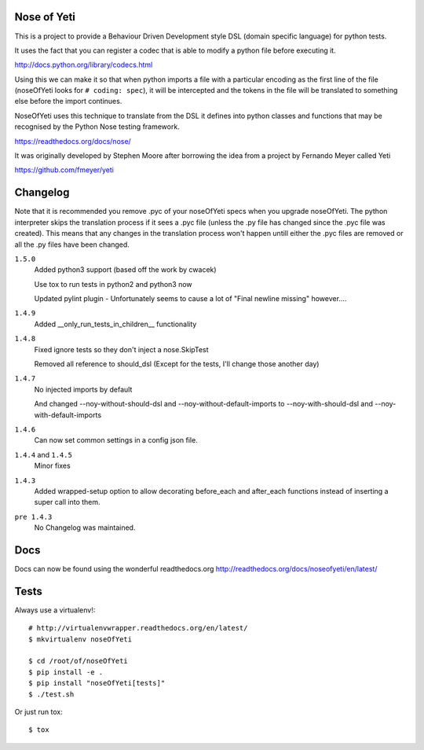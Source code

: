 Nose of Yeti
============

This is a project to provide a Behaviour Driven Development style DSL (domain specific language) for python tests.

It uses the fact that you can register a codec that is able to modify a python file before executing it.

http://docs.python.org/library/codecs.html

Using this we can make it so that when python imports a file with a particular encoding as the first line of the file (noseOfYeti looks for ``# coding: spec``), it will be intercepted and the tokens in the file will be translated to something else before the import continues.

NoseOfYeti uses this technique to translate from the DSL it defines into python classes and functions that may be recognised by the Python Nose testing framework.

https://readthedocs.org/docs/nose/

It was originally developed by Stephen Moore after borrowing the idea from a project by Fernando Meyer called Yeti

https://github.com/fmeyer/yeti

Changelog
=========

Note that it is recommended you remove .pyc of your noseOfYeti specs when you upgrade noseOfYeti.
The python interpreter skips the translation process if it sees a .pyc file (unless the .py file has changed since the .pyc file was created).
This means that any changes in the translation process won't happen untill either the .pyc files are removed or all the .py files have been changed.

``1.5.0``
    Added python3 support (based off the work by cwacek)

    Use tox to run tests in python2 and python3 now

    Updated pylint plugin - Unfortunately seems to cause a lot of "Final newline missing" however....

``1.4.9``
    Added __only_run_tests_in_children__ functionality

``1.4.8``
    Fixed ignore tests so they don't inject a nose.SkipTest

    Removed all reference to should_dsl (Except for the tests, I'll change those another day)

``1.4.7``
    No injected imports by default

    And changed --noy-without-should-dsl and --noy-without-default-imports to --noy-with-should-dsl and --noy-with-default-imports

``1.4.6``
    Can now set common settings in a config json file.

``1.4.4`` and ``1.4.5``
    Minor fixes

``1.4.3``
    Added wrapped-setup option to allow decorating before_each and after_each functions instead of inserting a super call into them.

``pre 1.4.3``
    No Changelog was maintained.

Docs
====

Docs can now be found using the wonderful readthedocs.org
http://readthedocs.org/docs/noseofyeti/en/latest/

Tests
=====

Always use a virtualenv!::

    # http://virtualenvwrapper.readthedocs.org/en/latest/
    $ mkvirtualenv noseOfYeti

    $ cd /root/of/noseOfYeti
    $ pip install -e .
    $ pip install "noseOfYeti[tests]"
    $ ./test.sh

Or just run tox::

    $ tox

